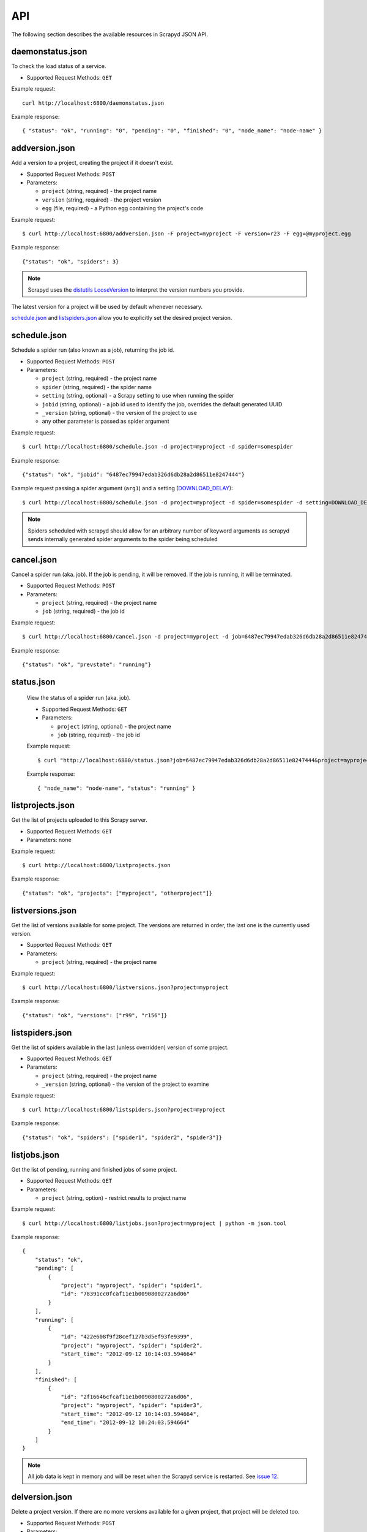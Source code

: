 .. _api:

API
===

The following section describes the available resources in Scrapyd JSON API.

daemonstatus.json
-----------------

To check the load status of a service.

* Supported Request Methods: ``GET``

Example request::

    curl http://localhost:6800/daemonstatus.json

Example response::

    { "status": "ok", "running": "0", "pending": "0", "finished": "0", "node_name": "node-name" }


addversion.json
---------------

Add a version to a project, creating the project if it doesn't exist.

* Supported Request Methods: ``POST``
* Parameters:

  * ``project`` (string, required) - the project name
  * ``version`` (string, required) - the project version
  * ``egg`` (file, required) - a Python egg containing the project's code

Example request::

    $ curl http://localhost:6800/addversion.json -F project=myproject -F version=r23 -F egg=@myproject.egg

Example response::

    {"status": "ok", "spiders": 3}

.. note:: Scrapyd uses the `distutils LooseVersion`_ to interpret the version numbers you provide.

The latest version for a project will be used by default whenever necessary.

schedule.json_ and listspiders.json_ allow you to explicitly set the desired project version.

.. _distutils LooseVersion: http://epydoc.sourceforge.net/stdlib/distutils.version.LooseVersion-class.html

.. _scrapyd-schedule:

schedule.json
-------------

Schedule a spider run (also known as a job), returning the job id.

* Supported Request Methods: ``POST``
* Parameters:

  * ``project`` (string, required) - the project name
  * ``spider`` (string, required) - the spider name
  * ``setting`` (string, optional) - a Scrapy setting to use when running the spider
  * ``jobid`` (string, optional) - a job id used to identify the job, overrides the default generated UUID
  * ``_version`` (string, optional) - the version of the project to use
  * any other parameter is passed as spider argument

Example request::

    $ curl http://localhost:6800/schedule.json -d project=myproject -d spider=somespider

Example response::

    {"status": "ok", "jobid": "6487ec79947edab326d6db28a2d86511e8247444"}

Example request passing a spider argument (``arg1``) and a setting
(`DOWNLOAD_DELAY`_)::

    $ curl http://localhost:6800/schedule.json -d project=myproject -d spider=somespider -d setting=DOWNLOAD_DELAY=2 -d arg1=val1

.. note:: Spiders scheduled with scrapyd should allow for an arbitrary number of keyword arguments
          as scrapyd sends internally generated spider arguments to the spider being scheduled

.. _cancel.json:

cancel.json
-----------

.. versionadded:: 0.15

Cancel a spider run (aka. job). If the job is pending, it will be removed. If
the job is running, it will be terminated.

* Supported Request Methods: ``POST``
* Parameters:

  * ``project`` (string, required) - the project name
  * ``job`` (string, required) - the job id

Example request::

    $ curl http://localhost:6800/cancel.json -d project=myproject -d job=6487ec79947edab326d6db28a2d86511e8247444

Example response::

    {"status": "ok", "prevstate": "running"}

status.json
-----------

    .. versionadded:: 1.2.1

    View the status of a spider run (aka. job).

    * Supported Request Methods: ``GET``
    * Parameters:

      * ``project`` (string, optional) - the project name
      * ``job`` (string, required) - the job id

    Example request::

        $ curl "http://localhost:6800/status.json?job=6487ec79947edab326d6db28a2d86511e8247444&project=myproject"

    Example response::

        { "node_name": "node-name", "status": "running" }


listprojects.json
-----------------

Get the list of projects uploaded to this Scrapy server.

* Supported Request Methods: ``GET``
* Parameters: none

Example request::

    $ curl http://localhost:6800/listprojects.json

Example response::

    {"status": "ok", "projects": ["myproject", "otherproject"]}

listversions.json
-----------------

Get the list of versions available for some project. The versions are returned
in order, the last one is the currently used version.

* Supported Request Methods: ``GET``
* Parameters:

  * ``project`` (string, required) - the project name

Example request::

    $ curl http://localhost:6800/listversions.json?project=myproject

Example response::

    {"status": "ok", "versions": ["r99", "r156"]}

listspiders.json
----------------

Get the list of spiders available in the last (unless overridden) version of some project.

* Supported Request Methods: ``GET``
* Parameters:

  * ``project`` (string, required) - the project name
  * ``_version`` (string, optional) - the version of the project to examine

Example request::

    $ curl http://localhost:6800/listspiders.json?project=myproject

Example response::

    {"status": "ok", "spiders": ["spider1", "spider2", "spider3"]}

.. _listjobs.json:

listjobs.json
-------------

.. versionadded:: 0.15

Get the list of pending, running and finished jobs of some project.

* Supported Request Methods: ``GET``
* Parameters:

  * ``project`` (string, option) - restrict results to project name

Example request::

    $ curl http://localhost:6800/listjobs.json?project=myproject | python -m json.tool

Example response::

    {
        "status": "ok",
        "pending": [
            {
                "project": "myproject", "spider": "spider1",
                "id": "78391cc0fcaf11e1b0090800272a6d06"
            }
        ],
        "running": [
            {
                "id": "422e608f9f28cef127b3d5ef93fe9399",
                "project": "myproject", "spider": "spider2",
                "start_time": "2012-09-12 10:14:03.594664"
            }
        ],
        "finished": [
            {
                "id": "2f16646cfcaf11e1b0090800272a6d06",
                "project": "myproject", "spider": "spider3",
                "start_time": "2012-09-12 10:14:03.594664",
                "end_time": "2012-09-12 10:24:03.594664"
            }
        ]
    }

.. note:: All job data is kept in memory and will be reset when the Scrapyd service is restarted. See `issue 12`_.

delversion.json
---------------

Delete a project version. If there are no more versions available for a given
project, that project will be deleted too.

* Supported Request Methods: ``POST``
* Parameters:

  * ``project`` (string, required) - the project name
  * ``version`` (string, required) - the project version

Example request::

    $ curl http://localhost:6800/delversion.json -d project=myproject -d version=r99

Example response::

    {"status": "ok"}

delproject.json
---------------

Delete a project and all its uploaded versions.

* Supported Request Methods: ``POST``
* Parameters:

  * ``project`` (string, required) - the project name

Example request::

    $ curl http://localhost:6800/delproject.json -d project=myproject

Example response::

    {"status": "ok"}

.. _DOWNLOAD_DELAY: http://doc.scrapy.org/en/latest/topics/settings.html#download-delay
.. _issue 12: https://github.com/scrapy/scrapyd/issues/12
